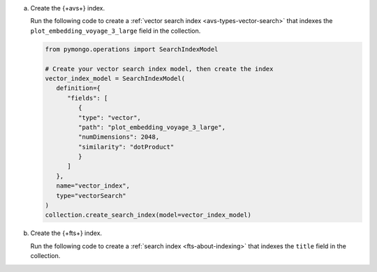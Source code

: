 a. Create the {+avs+} index.

   Run the following code to create a :ref:`vector search index <avs-types-vector-search>` that indexes the 
   ``plot_embedding_voyage_3_large`` field in the collection.

   .. code-block:: python

      from pymongo.operations import SearchIndexModel
      
      # Create your vector search index model, then create the index
      vector_index_model = SearchIndexModel(
         definition={
            "fields": [
               {
               "type": "vector",
               "path": "plot_embedding_voyage_3_large",
               "numDimensions": 2048,
               "similarity": "dotProduct"
               }
            ]
         },
         name="vector_index",
         type="vectorSearch"
      )
      collection.create_search_index(model=vector_index_model)
               
#. Create the {+fts+} index.
   
   Run the following code to create a :ref:`search index <fts-about-indexing>`
   that indexes the ``title`` field in the collection.

   .. code-block:: python
      :copyable: true 
      :linenos: 
      
      # Create your search index model, then create the search index
      search_index_model = SearchIndexModel(
         definition={
            "mappings": {
                  "dynamic": False,
                  "fields": {
                     "plot": {
                        "type": "title"
                     }
                  }
            }
         },
         name="search_index"
      )
      collection.create_search_index(model=search_index_model)